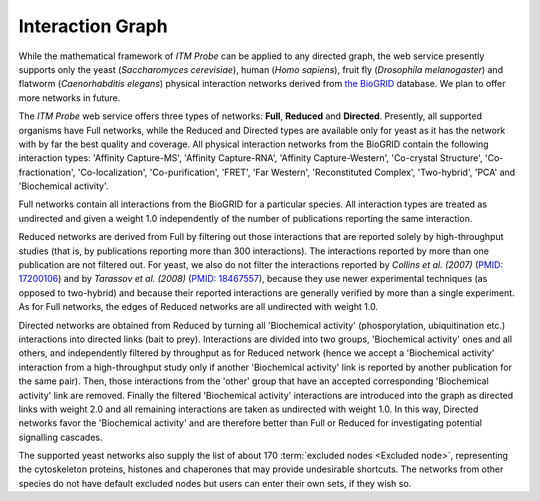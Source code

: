 Interaction Graph
^^^^^^^^^^^^^^^^^

While the mathematical framework of *ITM Probe*  can be applied to any directed
graph, the web service presently supports only the yeast
(*Saccharomyces cerevisiae*), human (*Homo sapiens*), fruit fly
(*Drosophila melanogaster*) and flatworm (*Caenorhabditis elegans*) physical
interaction networks derived from  `the BioGRID <http://www.thebiogrid.org>`_
database. We plan to offer more networks in future.

The *ITM Probe* web service offers three types of networks: **Full**,
**Reduced** and **Directed**. Presently, all supported organisms have Full
networks, while the Reduced and Directed types are available only for yeast as
it has the network with by far the best quality and coverage. All physical
interaction networks from the BioGRID contain the following interaction types:
'Affinity Capture-MS', 'Affinity Capture-RNA', 'Affinity Capture-Western',
'Co-crystal Structure', 'Co-fractionation', 'Co-localization',
'Co-purification', 'FRET', 'Far Western', 'Reconstituted Complex', 'Two-hybrid',
'PCA' and 'Biochemical activity'.

Full networks contain all interactions from the BioGRID for a particular
species. All interaction types are treated as undirected and given a weight 1.0
independently of the number of publications reporting the same interaction.

Reduced networks are derived from Full by filtering out those interactions that
are reported solely by high-throughput studies (that is, by publications
reporting more than 300 interactions). The interactions reported by more than
one publication are not filtered out. For yeast, we also do not filter the
interactions reported by *Collins et al. (2007)* (`PMID: 17200106
<http://www.ncbi.nlm.nih.gov/sites/entrez?term=17200106>`_) and by *Tarassov et
al. (2008)* (`PMID: 18467557
<http://www.ncbi.nlm.nih.gov/sites/entrez?term=18467557>`_), because they use
newer experimental techniques (as opposed to two-hybrid) and because their
reported interactions are generally verified by more than a single
experiment. As for Full networks, the edges of Reduced networks are all
undirected with weight 1.0.

Directed networks are obtained from Reduced by turning all 'Biochemical
activity' (phosporylation, ubiquitination etc.) interactions into directed links
(bait to prey). Interactions are divided into two groups, 'Biochemical activity'
ones and all others, and independently filtered by throughput as for Reduced
network (hence we accept a 'Biochemical activity' interaction from a
high-throughput study only if another 'Biochemical activity' link is reported by
another publication for the same pair). Then, those interactions from the 'other'
group that have an accepted corresponding 'Biochemical activity' link are
removed. Finally the filtered 'Biochemical activity' interactions are introduced
into the graph as directed links with weight 2.0 and all remaining interactions
are taken as undirected with weight 1.0. In this way, Directed networks favor
the 'Biochemical activity' and are therefore better than Full or Reduced for
investigating potential signalling cascades.

The supported yeast networks also supply the list of about 170 :term:`excluded
nodes <Excluded node>`, representing the cytoskeleton proteins, histones and
chaperones that may provide undesirable shortcuts. The networks from other
species do not have default excluded nodes but users can enter their own sets,
if they wish so.



..
   Local Variables:
   mode: rst
   indent-tabs-mode: nil
   sentence-end-double-space: t
   fill-column: 70
   End:
